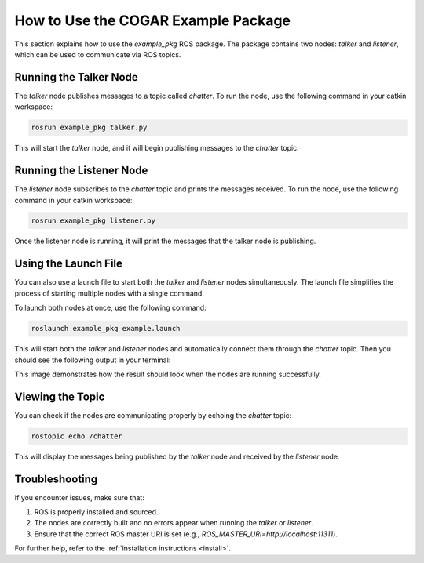 How to Use the COGAR Example Package
====================================
.. _use:

This section explains how to use the `example_pkg` ROS package. The package contains two nodes: `talker` and `listener`, which can be used to communicate via ROS topics.

Running the Talker Node
------------------------

The `talker` node publishes messages to a topic called `chatter`. To run the node, use the following command in your catkin workspace:

.. code-block:: bash

   rosrun example_pkg talker.py

This will start the `talker` node, and it will begin publishing messages to the `chatter` topic.

Running the Listener Node
-------------------------

The `listener` node subscribes to the `chatter` topic and prints the messages received. To run the node, use the following command in your catkin workspace:

.. code-block:: bash

   rosrun example_pkg listener.py

Once the listener node is running, it will print the messages that the talker node is publishing.

Using the Launch File
---------------------

You can also use a launch file to start both the `talker` and `listener` nodes simultaneously. The launch file simplifies the process of starting multiple nodes with a single command.

To launch both nodes at once, use the following command:

.. code-block:: bash

   roslaunch example_pkg example.launch

This will start both the `talker` and `listener` nodes and automatically connect them through the `chatter` topic. Then you should see the following output in your terminal:

.. image:: /_static/images/execution_results.png
   :alt: Screenshot of the output
   :align: center
   :width: 70%

This image demonstrates how the result should look when the nodes are running successfully.


Viewing the Topic
-----------------

You can check if the nodes are communicating properly by echoing the `chatter` topic:

.. code-block:: bash

   rostopic echo /chatter

This will display the messages being published by the `talker` node and received by the `listener` node.

Troubleshooting
---------------

If you encounter issues, make sure that:

1. ROS is properly installed and sourced.
2. The nodes are correctly built and no errors appear when running the `talker` or `listener`.
3. Ensure that the correct ROS master URI is set (e.g., `ROS_MASTER_URI=http://localhost:11311`).

For further help, refer to the :ref:`installation instructions <install>`.
